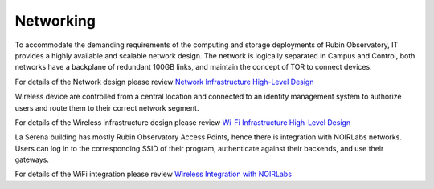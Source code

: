 Networking
----------
To accommodate the demanding requirements of the computing and storage deployments of Rubin Observatory, IT provides a highly available and scalable network design.
The network is logically separated in Campus and Control, both networks have a backplane of redundant 100GB links, and maintain the concept of TOR to connect devices.

For details of the Network design please review `Network Infrastructure High-Level Design <https://ittn-018.lsst.io/>`_

Wireless device are controlled from a central location and connected to an identity management system to authorize users and route them to their correct network segment.

For details of the Wireless infrastructure design please review `Wi-Fi Infrastructure High-Level Design <https://ittn-016.lsst.io/>`_

La Serena building has mostly Rubin Observatory Access Points, hence there is integration with NOIRLabs networks. Users can log in to the corresponding SSID of their program, authenticate against their backends, and use their gateways.

For details of the WiFi integration please review `Wireless Integration with NOIRLabs <https://ittn-015.lsst.io/>`_
